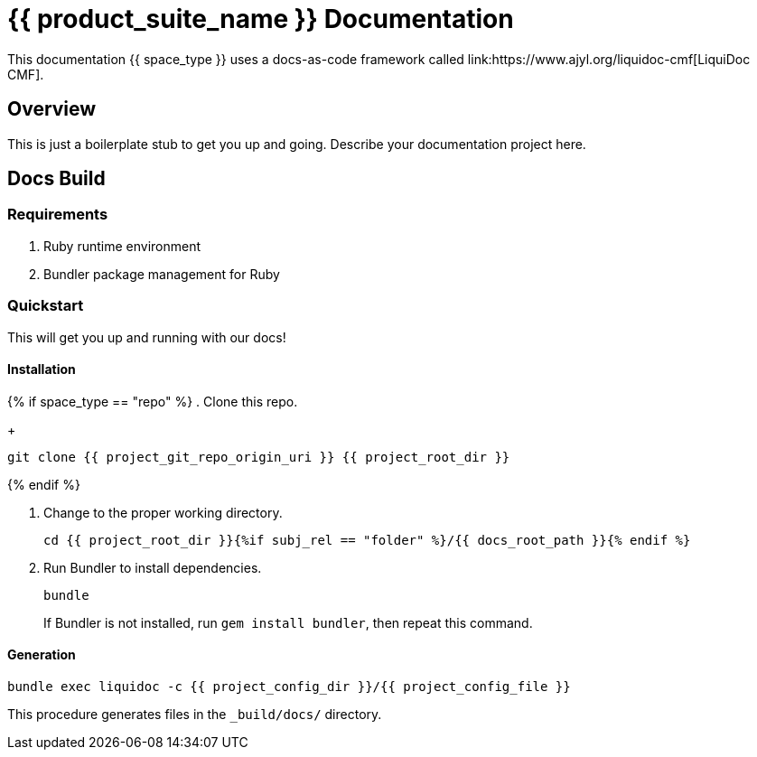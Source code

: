= {{ product_suite_name }} Documentation
// This AsciiDoc file must be rendered to be properly viewed.
// The easiest way to view it rendered is on GitHub at
// https://github.com/DocOps/liquidoc-cmf
// OR copy and paste these contents into
// https://asciidoclive.com
// BELOW is all AsciiDoc formatting:
// https://asciidoctor.org/docs/what-is-asciidoc/
//
// Document content
This documentation {{ space_type }} uses a docs-as-code framework called link:https://www.ajyl.org/liquidoc-cmf[LiquiDoc CMF].

== Overview

This is just a boilerplate stub to get you up and going.
Describe your documentation project here.

== Docs Build

=== Requirements

. Ruby runtime environment
. Bundler package management for Ruby

=== Quickstart

This will get you up and running with our docs!

==== Installation

{% if space_type == "repo" %}
. Clone this repo.
+
[source,shell]
----
git clone {{ project_git_repo_origin_uri }} {{ project_root_dir }}
----
{% endif %}

. Change to the proper working directory.
+
[source,shell]
----
cd {{ project_root_dir }}{%if subj_rel == "folder" %}/{{ docs_root_path }}{% endif %}
----

. Run Bundler to install dependencies.
+
[source,shell]
----
bundle
----
+
If Bundler is not installed, run `gem install bundler`, then repeat this command.

==== Generation

[source,shell]
----
bundle exec liquidoc -c {{ project_config_dir }}/{{ project_config_file }}
----

This procedure generates files in the `_build/docs/` directory.
